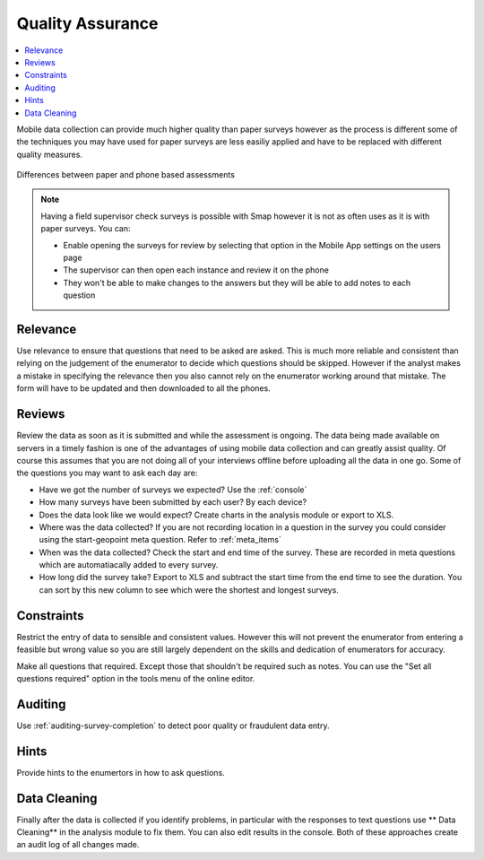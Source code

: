Quality Assurance
=================

.. contents::
 :local:  
 
Mobile data collection can provide much higher quality than paper surveys however as the process is different some
of the techniques you may have used for paper surveys are less easiliy applied and have to be replaced with different 
quality measures.

.. figure::  _images/qa1.jpg
   :width: 300px
   :align:   center

   Differences between paper and phone based assessments
   
.. note::

  Having a field supervisor check surveys is possible with Smap however it is not as often uses as it is with paper surveys.  You can:
  
  *  Enable opening the surveys for review by selecting that option in the Mobile App settings on the users page
  *  The supervisor can then open each instance and review it on the phone
  *  They won't be able to make changes to the answers but they will be able to add notes to each question
  
Relevance
---------

Use relevance to ensure that questions that need to be asked are asked.  This is much more reliable and consistent than relying on the judgement
of the enumerator to decide which questions should be skipped.   However if the analyst makes a mistake in specifying the relevance then you
also cannot rely on the enumerator working around that mistake.  The form will have to be updated and then downloaded to all the phones.

Reviews
-------

Review the data as soon as it is submitted and while the assessment is ongoing.  The data being made available on servers in a timely 
fashion is one of the advantages of using mobile data collection and can greatly assist quality. Of course this assumes that you are 
not doing all of your interviews offline before uploading all the data in one go.  Some of the questions you may want to ask each day are:

*  Have we got the number of surveys we expected? Use the :ref:`console`
*  How many surveys have been submitted by each user? By each device?
*  Does the data look like we would expect? Create charts in the analysis module or export to XLS.
*  Where was the data collected? If you are not recording location in a question in the survey you could consider using the start-geopoint meta
   question. Refer to :ref:`meta_items`
*  When was the data collected?  Check the start and end time of the survey.  These are recorded in meta questions which are automatiacally added
   to every survey.
*  How long did the survey take?  Export to XLS and subtract the start time from the end time to see the duration.  You can sort by this new
   column to see which were the shortest and longest surveys.
 

Constraints
-----------

Restrict the entry of data to sensible and consistent values.  However this will not prevent the enumerator from entering a feasible but
wrong value so you are still largely dependent on the skills and dedication of enumerators for accuracy.

Make all questions that required.  Except those that shouldn't be required such as notes.   You can use the "Set all questions required"
option in the tools menu of the online editor. 

Auditing
--------

Use :ref:`auditing-survey-completion` to detect poor quality or fraudulent data entry.

Hints
-----

Provide hints to the enumertors in how to ask questions.

Data Cleaning
-------------

Finally after the data is collected if you identify problems, in particular with the responses to text questions use ** Data Cleaning** in 
the analysis module to fix them.  You can also edit results in the console.  Both of these approaches create an audit log of all changes made.









